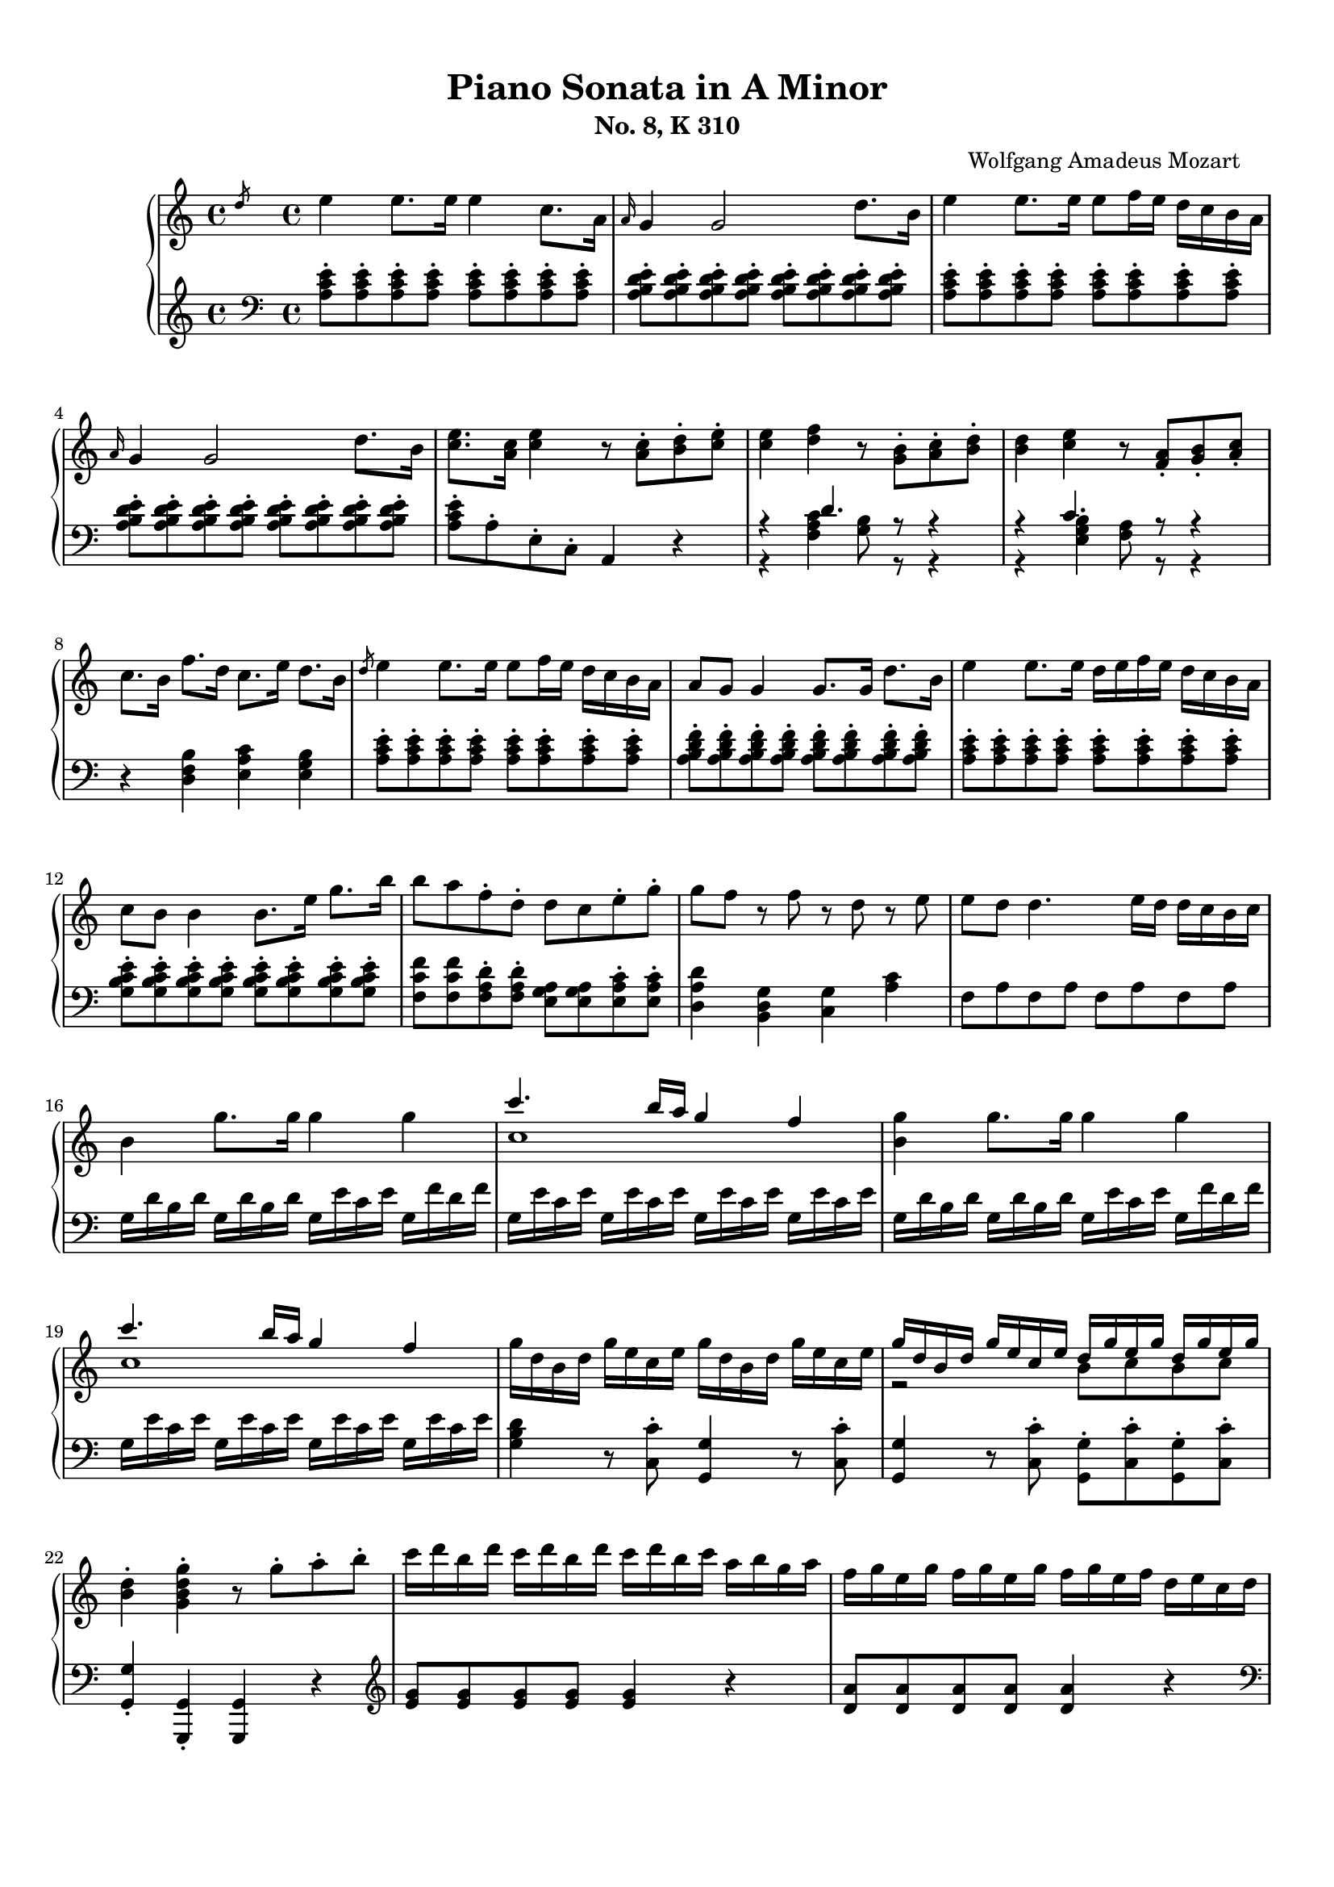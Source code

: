 % Automatically generated from a musicxml file.
\version "2.22.1"

#(set-global-staff-size 17.7358)



#(set! paper-alist
(cons '("new_size" . (cons (* 210.059 mm) (* 296.93 mm))) paper-alist))
\paper {
    #(set-paper-size "new_size")
    top-margin = 10\mm
    bottom-margin = 20\mm
    left-margin = 10\mm
    right-margin = 10\mm
    ragged-last-bottom = ##f
}

\header {
    composer = "Wolfgang Amadeus Mozart
    "
    subtitle = "No. 8, K 310"
    title = "Piano Sonata in A Minor"
}

part-Pone-one = {
    \key c \major
    \time 4/4
    \clef treble
    \slashedGrace { d''8 }  e''4  e''8.  e''16  e''4  c''8.  a'16   |
    \grace { a'16 }  g'4  g'2  d''8.  b'16   |
    e''4  e''8.  e''16  e''8  f''16  e''16  d''16  c''16  b'16  a'16   |
    \grace { a'16 }  g'4  g'2  d''8.  b'16   |
    <c'' e'' >8.  <a' c'' >16  <c'' e'' >4  r8  <a' c'' >8-.  <b' d'' >8-.  <c'' e'' >8-.   |
    % 5
    <c'' e'' >4  <d'' f'' >4  r8  <g' b' >8-.  <a' c'' >8-.  <b' d'' >8-.   |
    <b' d'' >4  <c'' e'' >4  r8  <f' a' >8-.  <g' b' >8-.  <a' c'' >8-.   |
    c''8.  b'16  f''8.  d''16  c''8.  e''16  d''8.  b'16   |
    \slashedGrace { d''8 }  e''4  e''8.  e''16  e''8  f''16  e''16  d''16  c''16  b'16  a'16   |
    a'8  g'8  g'4  g'8.  g'16  d''8.  b'16   |
    % 10
    e''4  e''8.  e''16  d''16  e''16  f''16  e''16  d''16  c''16  b'16  a'16   |
    c''8  b'8  b'4  b'8.  e''16  g''8.  b''16   |
    b''8  a''8  f''8-.  d''8-.  d''8  c''8  e''8-.  g''8-.   |
    g''8  f''8  r8  f''8  r8  d''8  r8  e''8   |
    e''8  d''8  d''4.  e''16  d''16  d''16  c''16  b'16  c''16   |
    % 15
    b'4  g''8.  g''16  g''4  g''4   |
    << { c'''4.  b''16  a''16  g''4  f''4   } \\{ c''1   }  >> |
    <b' g'' >4  g''8.  g''16  g''4  g''4   |
    << { c'''4.  b''16  a''16  g''4  f''4   } \\{ c''1   }  >> |
    g''16  d''16  b'16  d''16  g''16  e''16  c''16  e''16  g''16  d''16  b'16  d''16  g''16  e''16  c''16  e''16   |
    % 20
    << { g''16  d''16  b'16  d''16  g''16  e''16  c''16  e''16  d''16  g''16  e''16  g''16  d''16  g''16  e''16  g''16   } \\{ r2  b'8  c''8  b'8  c''8   }  >> |
    <b' d'' >4-.  <g' b' d'' g'' >4-.  r8  g''8-.  a''8-.  b''8-.   |
    c'''16  d'''16  b''16  d'''16  c'''16  d'''16  b''16  d'''16  c'''16  d'''16  b''16  c'''16  a''16  b''16  g''16  a''16   |
    f''16  g''16  e''16  g''16  f''16  g''16  e''16  g''16  f''16  g''16  e''16  f''16  d''16  e''16  c''16  d''16   |
    b'16  c''16  a'16  b'16  b'16  c''16  a'16  c''16  b'16  c''16  a'16  b'16  g'16  a'16  f'16  g'16   |
    % 25
    e'16  g'16  f'16  e'16  f'16  g'16  a'16  b'16  c''16  d''16  c''16  b'16  c''16  d''16  e''16  f''16   |
    g''16  a''16  f''16  a''16  g''16  a''16  f''16  a''16  g''16  c'''16  b''16  c'''16  d'''16  c'''16  b''16  c'''16   |
    b''16  a''16  g''16  a''16  g''16  f''16  e''16  f''16  e''16  d''16  c''16  d''16  c''16  d''16  e''16  f''16   |
    a''16  g''16  f''16  g''16  f''16  e''16  d''16  e''16  d''16  c''16  b'16  c''16  b'16  c''16  d''16  e''16   |
    f''16  g''16  e''16  f''16  d''16  e''16  c''16  d''16  b'16  c''16  a'16  b'16  g'16  a'16  f'16  g'16   |
    % 30
    e'16  g'16  f'16  e'16  f'16  g'16  a'16  b'16  c''16  d''16  e''16  d''16  c''16  b'16  a'16  g'16   |
    a'16  b'16  c''16  b'16  c''16  c''16  d''16  c''16  d''16  e''16  f''16  e''16  f''16  g''16  a''16  g''16   |
    a''16  b''16  c'''16  b''16  c'''16  b''16  c'''16  b''16  d'''16  c'''16  b''16  a''16  b''16  a''16  g''16  f''16   |
    e''16  g''16  a''16  g''16  f''16  e''16  d''16  c''16  d''2\trill   |
    r16  c'''16  b''16  a''16  g''16  a''16  f''16  a''16  g''16  a''16  f''16  a''16  g''16  a''16  f''16  g''16   |
    % 35
    e''16  c'''16  b''16  a''16  g''16  a''16  f''16  a''16  g''16  a''16  f''16  a''16  g''16  a''16  f''16  g''16   |
    e''16  f''16  d''16  e''16  c''16  d''16  b'16  c''16  a'16  b'16  g'16  a'16  f'16  g'16  e'16  f'16   |
    d'8  e'16  f'16  g'16  a'16  b'16  c''16  d''16  e''16  f''16  g''16  a''16  b''16  c'''16  d'''16   |
    e'''16  c'''16  b''16  c'''16  b''16  a''16  g''16  f''16  e''4  d''4\trill   |
    c''4  r4  r4  <d'' b'' >8-.  g''8-.   |
    % 40
    <e'' c''' >4  r4  r4  <d'' b'' >8-.  g''8-.   |
    <<
        \context Voice = "voiceone" { \voiceOne
            <e'' c''' >4  g''8.\trill  f''32  g''32  c'''2   |
            c'''4  d'''8.  e'''16  f'''4  b''8.\trill  a''32  b''32   |
            c'''16  b''16  c'''16  g''16  b''16  a''16  g''16  f''16  e''16  f''16  g''16  e''16  d''16  e''16  f''16  d''16   |

        }
        \context Voice = "voicetwo" { \voiceTwo
            r2.  e''8.\trill  d''32  e''32   |
            f''2.  g''4   |
            g''16  r16  r8  d''16  r16  r8  c''16  r16  r8  b'16  r16  r8   |

        }
    >>
    c''4  <c'' e'' >8.  <c'' e'' >16  <c'' e'' >4  <c'' e'' >8.  <c'' e'' >16   |
    % 45
    <c'' d'' >4  <c'' d'' >8.  <c'' d'' >16  <b' d'' >4  <b' g'' >8.  <b' g'' >16   |
    <c'' e'' >4  <c'' e'' c''' >8.  <c'' e'' c''' >16  <c'' e'' c''' >4  <c'' e'' c''' >8.  <c'' e'' c''' >16   |
    <d'' a'' c''' >4  <d'' a'' c''' >8.  <d'' a'' c''' >16  <d'' g'' b'' >4  <d'' g'' b'' >8.  <d'' g'' b'' >16   |
    <e'' g'' c''' >4  <c'' e'' g'' >4  <g' c'' e'' >4  r4   |
    \slashedGrace { f''8 }  g''4  g''8.  g''16  g''4  e''8.  c''16   |
    % 50
    \grace { c''16 }  b'4  b'2  f''8.  d''16   |
    g''4  g''8.  g''16  g''8  a''16  g''16  f''16  e''16  d''16  c''16   |
    \grace { c''16 }  b'4  b'4.  d''8-.  e''8-.  g''8-.   |
    b''8  g''8  e''8-.  c''8-.  b'8  d''8  e''8-.  g''8-.   |
    b''8  g''8  e''8-.  c''8-.  b'8  d''8  e''8-.  g''8-.   |
    % 55
    b''16  g''16  e''16  c''16  g''16  e''16  c''16  b'16  e''16  c''16  b'16  g'16  c''16  b'16  g'16  e'16   |
    b'16  g'16  e'16  c'16  g'16  e'16  c'16  b16  a16  g'16  f'16  g'16  a'16  g'16  f'16  e'16   |
    <d' b' >4  <d' b' >8.  <d' b' >16  <d' b' >4  <d' b' >4   |
    <<
        \context Voice = "voiceone" { \voiceOne
            c''2  c''8.  d''16  e''8.  c''16   |
            b'2  b'8.  d''16  e''8.  b'16   |
            a'2  a'8.  b'16  c''8.  a'16   |

        }
        \context Voice = "voicetwo" { \voiceTwo
            b'8.  b'16  a'8.  g'16  <f' a' >2   |
            a'8.  a'16  g'8.  f'16  <e' g' >2   |
            g'8.  g'16  f'8.  e'16  <d' f' >2   |

        }
        \context Voice = "voicethree" { \voiceThree
            e'2  r2   |
            d'2  r2   |
            c'2  r2   |

        }
    >>
    <e' g' >4  <g' e'' >8.  <g' e'' >16  <g' e'' >4  <g' e'' >4   |
    <<
        \context Voice = "voiceone" { \voiceOne
            f''2  f''8.  g''16  a''8.  f''16   |
            e''2  e''8.  g''16  a''8.  e''16   |
            d''2  d''8.  e''16  f''8.  d''16   |

        }
        \context Voice = "voicetwo" { \voiceTwo
            e''8.  e''16  d''8.  c''16  <b' d'' >2   |
            d''8.  d''16  c''8.  b'16  <a' c'' >2   |
            c''8.  c''16  b'8.  a'16  <g' b' >2   |

        }
        \context Voice = "voicethree" { \voiceThree
            a'2  r2   |
            g'2  r2   |
            f'2  r2   |

        }
    >>
    <a' c'' >4  <c'' a'' >8.  <c'' a'' >16  <c'' a'' >4  <c'' a'' >4   |
    <<
        \context Voice = "voiceone" { \voiceOne
            b''2  b''8.  c'''16  d'''8.  b''16   |
            a''2  a''8.  c'''16  d'''8.  a''16   |
            g''2  g''8.  a''16  b''8.  g''16   |

        }
        \context Voice = "voicetwo" { \voiceTwo
            a''8.  a''16  g''8.  f''16  <e'' g'' >2   |
            g''8.  g''16  f''8.  e''16  <d'' f'' >2   |
            f''8.  f''16  e''8.  d''16  <c'' e'' >2   |

        }
        \context Voice = "voicethree" { \voiceThree
            d''2  r2   |
            c''2  r2   |
            b'2  r2   |

        }
    >>
    <<
        \context Voice = "voiceone" { \voiceOne
            f''4  r8.  f''16  d'''4  f''8.\trill  e''32  f''32   |
            % 70
            e''4  r8.  e''16  c'''4  e''8.\trill  d''32  e''32   |
            % 70
            d''4  r8.  d''16  b''4  d''8.\trill  c''32  d''32   |
            % 70

        }
        \context Voice = "voicetwo" { \voiceTwo
            d''4  r8.  d''16  f''4  d''4   |
            % 70
            c''4  r8.  c''16  e''4  c''4   |
            % 70
            b'4  r8.  b'16  d''4  b'4   |
            % 70

        }
    >>
    c''16  a'16  c''16  e''16  e'16  g'16  b'16  e''16  e'16  a'16  c''16  e''16  d'16  a'16  c''16  d''16   |
    e''16  e'16  g'16  b'16  e''16  g'16  b'16  e''16  g''16  b'16  e''16  g''16  b''16  g''16  e''16  d''16   |
    c''16  a'16  c''16  e''16  a''16  c''16  e''16  a''16  c'''16  a''16  e''16  c''16  a''16  f''16  c''16  a'16   |
    % 75
    g'16  e'16  g'16  b'16  e''16  g'16  b'16  e''16  g''16  b'16  e''16  g''16  b''16  g''16  e''16  d''16   |
    c''16  a'16  c''16  e''16  a''16  c''16  e''16  a''16  c'''16  a''16  e''16  c''16  a''16  f''16  c''16  a'16   |
    g'16  b'16  e''16  g'16  a'16  b'16  d''16  a'16  g'16  b'16  e''16  g'16  a'16  b'16  d''16  a'16   |
    <g' b' e'' >8  e'16  d'16  e'16  f'16  f'16  g'16  g'16  a'16  b'16  b'16  c''16  c''16  d''16  d''16   |
    \slashedGrace { d''8 }  e''4  e''8.  e''16  e''4  c''8.  a'16   |
    % 80
    \grace { a'16 }  g'4  g'2  d''8.  b'16   |
    e''4  e''8.  e''16  e''8  f''16  e''16  d''16  c''16  b'16  a'16   |
    \grace { a'16 }  g'4  g'2  d''8.  b'16   |
    <c'' e'' >8.  <a' c'' >16  <c'' e'' >4  r8  <a' c'' >8-.  <b' d'' >8-.  <c'' e'' >8-.   |
    <c'' e'' >4  <d'' f'' >4  r8  <g' b' >8-.  <a' c'' >8-.  <b' d'' >8-.   |
    % 85
    <b' d'' >4  <c'' e'' >4  r8  <f' a' >8-.  <g' b' >8-.  <a' c'' >8-.   |
    c''8.  b'16  f''8.  d''16  c''8.  e''16  d''8.  b'16   |
    c''16  a''16  c''16  a''16  c''16  a''16  c''16  a''16  c''16  a''16  c''16  a''16  c''16  a''16  c''16  a''16   |
    b'16  a''16  b'16  a''16  b'16  a''16  b'16  a''16  b'16  g''16  b'16  g''16  b'16  g''16  b'16  g''16   |
    a'16  g''16  a'16  g''16  a'16  g''16  a'16  g''16  a'16  f''16  a'16  f''16  a'16  f''16  a'16  f''16   |
    % 90
    g'16  f''16  g'16  f''16  g'16  f''16  g'16  f''16  g'16  e''16  g'16  e''16  g'16  e''16  g'16  e''16   |
    f'16  e''16  f'16  e''16  f'16  e''16  f'16  e''16  f'16  d''16  f'16  d''16  f'16  d''16  f'16  d''16   |
    e'16  d''16  e'16  d''16  e'16  c''16  e'16  c''16  e'16  b'16  e'16  b'16  <e' b' >16  e''16  <e' b' >16  e''16   |
    <<
        \context Voice = "voiceone" { \voiceOne
            e''8  d''8  r8  d''8  d''8  c''8  r8  c''8   |
            a'8  b'8  r8  c''8  r8  d''8  r8  e''8   |
            g''8  f''4  e''8  d''8  c''8  b'8  a'8   |

        }
        \context Voice = "voicetwo" { \voiceTwo
            a'4  r8  a'8  a'4  r8  a'8   |
            a'4  r8  a'8  r8  a'8  r8  a'8   |
            a'2.  f'4   |

        }
    >>
    <g' b' e'' >4  e''8.  e''16  e''4  e''4   |
    << { a''4.  g''16  f''16  e''4  d''4   } \\{ a'1   }  >> |
    <g' b' e'' >4  e''8.  e''16  e''4  e''4   |
    << { a''4.  g''16  f''16  e''4  d''4   } \\{ a'1   }  >> |
    % 100
    e''16  b'16  g'16  b'16  e''16  c''16  a'16  c''16  e''16  b'16  g'16  b'16  e''16  c''16  a'16  c''16   |
    << { e''16  b'16  g'16  b'16  e''16  c''16  a'16  c''16  b'16  e''16  c''16  e''16  b'16  e''16  c''16  e''16   } \\{ r2  g'8  a'8  g'8  a'8   }  >> |
    <g' b' >4-.  <e' g' b' e'' >4-.  r8  e''8-.  f''8-.  g''8-.   |
    a''16  b''16  g''16  b''16  a''16  b''16  g''16  b''16  a''16  b''16  g''16  a''16  f''16  g''16  e''16  f''16   |
    d''16  e''16  c''16  e''16  d''16  e''16  c''16  e''16  d''16  e''16  c''16  d''16  b'16  c''16  a'16  b'16   |
    % 105
    g'16  b'16  a'16  b'16  g'16  b'16  a'16  b'16  g'16  b'16  f'16  b'16  e'16  b'16  d'16  b'16   |
    c'16  e'16  d'16  e'16  f'16  e'16  g'16  e'16  a'16  e'16  b'16  e'16  c''16  e'16  d''16  e'16   |
    e''16  f''16  d''16  f''16  e''16  f''16  d''16  f''16  e''16  a''16  g''16  a''16  b''16  a''16  g''16  a''16   |
    g''16  f''16  e''16  f''16  e''16  d''16  c''16  d''16  c''16  b'16  a'16  b'16  a'16  b'16  c''16  d''16   |
    f''16  e''16  d''16  e''16  d''16  c''16  b'16  c''16  b'16  a'16  g'16  a'16  g'16  a'16  b'16  c''16   |
    % 110
    d''16  f''16  c''16  f''16  b'16  f''16  a'16  f''16  g'16  b'16  f'16  b'16  e'16  b'16  d'16  b'16   |
    c'16  c''16  b'16  c''16  d''16  c''16  b'16  a'16  g'16  d''16  c''16  d''16  e''16  d''16  c''16  b'16   |
    a'16  b'16  c''16  b'16  c''16  d''16  e''16  d''16  e''16  g''16  a''16  g''16  a''16  g''16  f''16  e''16   |
    f''16  g''16  a''16  f''16  d''16  e''16  f''16  d''16  b'16  c''16  d''16  b'16  e''16  f''16  d''16  b'16   |
    d''16  e''16  f''16  e''16  d''16  c''16  b'16  a'16  b'2\trill   |
    % 115
    r16  a''16  g''16  f''16  e''16  f''16  d''16  f''16  e''16  f''16  d''16  f''16  e''16  f''16  d''16  e''16   |
    c''16  a''16  g''16  f''16  e''16  f''16  d''16  f''16  e''16  f''16  d''16  f''16  e''16  f''16  d''16  e''16   |
    c''16  d''16  e''16  d''16  c''16  b'16  a'16  g'16  a'16  b'16  c''16  b'16  a'16  g'16  f'16  e'16   |
    d'16  b16  f'16  d'16  b'16  f'16  d''16  b'16  f''16  d''16  g''16  f''16  b''16  g''16  d'''16  b''16   |
    e'''16  c'''16  a''16  e''16  g''16  f''16  e''16  d''16  c''4  b'4\trill   |
    % 120
    a'4  r4  r4  <b' g'' >8-.  e''8-.   |
    <c'' a'' >4  r4  r4  <b' g'' >8-.  e''8-.   |
    <<
        \context Voice = "voiceone" { \voiceOne
            <c'' a'' >4  e''8.\trill  d''32  e''32  a''2   |
            a''4  b''8.  c'''16  d'''4  g''8.\trill  f''32  g''32   |
            a''16  g''16  a''16  e''16  g''16  f''16  e''16  d''16  c''16  d''16  e''16  c''16  b'16  c''16  d''16  b'16   |

        }
        \context Voice = "voicetwo" { \voiceTwo
            r2.  c''8.\trill  b'32  c''32   |
            d''2.  e''4   |
            e''16  r16  r8  b'16  r16  r8  a'16  r16  r8  g'16  r16  r8   |

        }
    >>
    d'''16  f'''16  b''16  d'''16  g''16  b''16  f''16  g''16  d''16  f''16  b'16  d''16  g'16  b'16  f'16  g'16   |
    <c'' d'' f'' a'' c''' >1   |
    r16  a''16  e''16  c''16  a'16  e'16  c'16  a16  e'4  <e' g' b' e'' >4   |
    a'4  <a' c'' >8.  <a' c'' >16  <a' c'' >4  <a' c'' >8.  <a' c'' >16   |
    <a' b' >4  <a' b' >8.  <a' b' >16  <g' b' e'' >4  <g' b' e'' >8.  <g' b' e'' >16   |
    % 130
    <a' c'' >4  <a' c'' a'' >8.  <a' c'' a'' >16  <a' c'' a'' >4  <a' c'' a'' >8.  <a' c'' a'' >16   |
    <b' f'' a'' >4  <b' f'' a'' >8.  <b' f'' a'' >16  <b' e'' g'' >4  <b' e'' g'' >8.  <b' e'' g'' >16   |
    <c'' e'' a'' >4-.  <a' c'' e'' >4-.  <e' a' c'' >4  r4   |
}

part-Pone-two = {
    \key c \major
    \time 4/4
    \clef bass
    <a c' e' >8-.  <a c' e' >8-.  <a c' e' >8-.  <a c' e' >8-.  <a c' e' >8-.  <a c' e' >8-.  <a c' e' >8-.  <a c' e' >8-.   |
    <a b d' e' >8-.  <a b d' e' >8-.  <a b d' e' >8-.  <a b d' e' >8-.  <a b d' e' >8-.  <a b d' e' >8-.  <a b d' e' >8-.  <a b d' e' >8-.   |
    <a c' e' >8-.  <a c' e' >8-.  <a c' e' >8-.  <a c' e' >8-.  <a c' e' >8-.  <a c' e' >8-.  <a c' e' >8-.  <a c' e' >8-.   |
    <a b d' e' >8-.  <a b d' e' >8-.  <a b d' e' >8-.  <a b d' e' >8-.  <a b d' e' >8-.  <a b d' e' >8-.  <a b d' e' >8-.  <a b d' e' >8-.   |
    <a c' e' >8-.  a8-.  e8-.  c8-.  a,4  r4   |
    % 5
    <<
        \context Voice = "voiceone" { \voiceOne
            r4  d'4.  r8  r4   |
            r4  c'4.  r8  r4   |

        }
        \context Voice = "voicetwo" { \voiceTwo
            r4  <f a c' >4  <g b >8  r8  r4   |
            r4  <e g b >4  <f a >8  r8  r4   |

        }
    >>
    r4  <d f b >4  <e a c' >4  <e g b >4   |
    <a c' e' >8-.  <a c' e' >8-.  <a c' e' >8-.  <a c' e' >8-.  <a c' e' >8-.  <a c' e' >8-.  <a c' e' >8-.  <a c' e' >8-.   |
    <a b d' f' >8-.  <a b d' f' >8-.  <a b d' f' >8-.  <a b d' f' >8-.  <a b d' f' >8-.  <a b d' f' >8-.  <a b d' f' >8-.  <a b d' f' >8-.   |
    % 10
    <a c' e' >8-.  <a c' e' >8-.  <a c' e' >8-.  <a c' e' >8-.  <a c' e' >8-.  <a c' e' >8-.  <a c' e' >8-.  <a c' e' >8-.   |
    <g b c' e' >8-.  <g b c' e' >8-.  <g b c' e' >8-.  <g b c' e' >8-.  <g b c' e' >8-.  <g b c' e' >8-.  <g b c' e' >8-.  <g b c' e' >8-.   |
    <f c' f' >8  <f c' f' >8  <f a d' >8-.  <f a d' >8-.  <e g a >8  <e g a >8  <e a c' >8-.  <e a c' >8-.   |
    <d a d' >4  <b, d g >4  <c g >4  <a c' >4   |
    f8  a8  f8  a8  f8  a8  f8  a8   |
    % 15
    g16  d'16  b16  d'16  g16  d'16  b16  d'16  g16  e'16  c'16  e'16  g16  f'16  d'16  f'16   |
    g16  e'16  c'16  e'16  g16  e'16  c'16  e'16  g16  e'16  c'16  e'16  g16  e'16  c'16  e'16   |
    g16  d'16  b16  d'16  g16  d'16  b16  d'16  g16  e'16  c'16  e'16  g16  f'16  d'16  f'16   |
    g16  e'16  c'16  e'16  g16  e'16  c'16  e'16  g16  e'16  c'16  e'16  g16  e'16  c'16  e'16   |
    <g b d' >4  r8  <c c' >8-.  <g, g >4  r8  <c c' >8-.   |
    % 20
    <g, g >4  r8  <c c' >8-.  <g, g >8-.  <c c' >8-.  <g, g >8-.  <c c' >8-.   |
    <g, g >4-.  <g,, g, >4-.  <g,, g, >4  r4   |
    \clef treble
    <e' g' >8  <e' g' >8  <e' g' >8  <e' g' >8  <e' g' >4  r4   |
    <d' a' >8  <d' a' >8  <d' a' >8  <d' a' >8  <d' a' >4  r4   |
    \clef bass
    <g d' f' >8  <g d' f' >8  <g d' f' >8  <g d' f' >8  <g d' f' >4  r4   |
    % 25
    c'4  r4  r2   |
    <e c' >8  <e c' >8  <e c' >8  <e c' >8  <e c' >4  r4   |
    <<
        \context Voice = "voiceone" { \voiceOne
            r4  a4  d'2   |
            d'4  g4  c'2   |
            c'4  a4  g2   |
            g4  g2  c'4   |
            c'4  r4  r2   |

        }
        \context Voice = "voicetwo" { \voiceTwo
            f2.  f4   |
            e2.  e4   |
            d4  f4  g4  b,4   |
            c4  d4  e2   |
            f4  r4  r2   |

        }
    >>
    f16  d'16  a16  d'16  f16  d'16  a16  d'16  f16  d'16  a16  d'16  f16  d'16  a16  d'16   |
    g16  e'16  c'16  e'16  g16  e'16  c'16  e'16  g16  f'16  b16  f'16  g16  f'16  b16  f'16   |
    <c' e' >4  r4  r4  \clef treble
    b'8-.  g'8-.   |
    % 35
    c''4  r4  r4  b'8-.  g'8-.   |
    << { c''4  r4  \clef bass
    c'4  g4   } \\{ r2  e2   }  >> |
    <f a >2  <f g b >2   |
    << { c'4  c'2  b4   } \\{ <e g >4  f4  g4  g4   }  >> |
    \clef treble
    r16  c''16  b'16  a'16  g'16  a'16  f'16  a'16  g'16  a'16  f'16  a'16  g'16  a'16  f'16  g'16   |
    % 40
    e'16  c''16  b'16  a'16  g'16  a'16  f'16  a'16  g'16  a'16  f'16  a'16  g'16  a'16  f'16  g'16   |
    \clef bass
    e'16  f'16  d'16  e'16  c'16  d'16  b16  c'16  a16  b16  g16  a16  f16  g16  e16  f16   |
    d16  e16  c16  d16  b,16  c16  a,16  b,16  g,16  a,16  f,16  g,16  e,16  f,16  d,16  f,16   |
    e,8  r8  f,8  r8  g,8  r8  g,,8  r8   |
    c'16  d'16  e'16  d'16  c'16  b16  a16  g16  a16  b16  c'16  b16  a16  g16  f16  e16   |
    % 45
    f16  g16  a16  g16  f16  d16  e16  f16  g16  f16  g16  f16  g16  f16  e16  d16   |
    c16  d16  e16  d16  c16  b,16  a,16  g,16  a,16  b,16  c16  b,16  a,16  g,16  f,16  e,16   |
    f,16  g,16  a,16  g,16  f,16  d,16  e,16  f,16  g,16  f,16  g,16  f,16  g,16  f,16  e,16  d,16   |
    c,4  <c, c >4  <c, c >4  r4   |
    \clef treble
    <c' e' g' >8-.  <c' e' g' >8-.  <c' e' g' >8-.  <c' e' g' >8-.  <c' e' g' >8-.  <c' e' g' >8-.  <c' e' g' >8-.  <c' e' g' >8-.   |
    % 50
    <c' d' f' g' >8-.  <c' d' f' g' >8-.  <c' d' f' g' >8-.  <c' d' f' g' >8-.  <c' d' f' g' >8-.  <c' d' f' g' >8-.  <c' d' f' g' >8-.  <c' d' f' g' >8-.   |
    <c' e' g' >8-.  <c' e' g' >8-.  <c' e' g' >8-.  <c' e' g' >8-.  <c' e' g' >8-.  <c' e' g' >8-.  <c' e' g' >8-.  <c' e' g' >8-.   |
    <d' e' g' >8-.  <d' e' g' >8-.  <d' e' g' >8-.  <d' e' g' >8-.  <d' e' g' >8-.  <d' e' g' >8-.  <d' e' g' >8-.  <d' e' g' >8-.   |
    <c' e' g' >8  <c' e' g' >8  <c' e' g' >8-.  <c' e' g' >8-.  <d' e' g' >8  <d' e' g' >8  <d' e' g' >8-.  <d' e' g' >8-.   |
    <c' e' g' >8  <c' e' g' >8  <c' e' g' >8-.  <c' e' g' >8-.  <d' e' g' >8  <d' e' g' >8  <d' e' g' >8-.  <d' e' g' >8-.   |
    % 55
    <c' e' g' >4-.  r4  r2   |
    \clef bass
    <c, e, g, b, >1   |
    c,16  b,16  a,16  b,16  a,16  b,16  a,16  b,16  b,,16  b,16  a,16  b,16  a,16  b,16  a,16  b,16   |
    b,,16  b,16  a,16  b,16  a,16  b,16  a,16  b,16  b,,16  b,16  a,16  b,16  a,16  b,16  a,16  b,16   |
    b,,16  b,16  a,16  b,16  a,16  b,16  a,16  b,16  b,,16  b,16  a,16  b,16  a,16  b,16  a,16  b,16   |
    % 60
    b,,16  b,16  a,16  b,16  a,16  b,16  a,16  b,16  b,,16  b,16  a,16  b,16  a,16  b,16  a,16  b,16   |
    e,16  e16  d16  e16  d16  e16  d16  e16  e,16  e16  d16  e16  d16  e16  d16  e16   |
    e,16  e16  d16  e16  d16  e16  d16  e16  e,16  e16  d16  e16  d16  e16  d16  e16   |
    e,16  e16  d16  e16  d16  e16  d16  e16  e,16  e16  d16  e16  d16  e16  d16  e16   |
    e,16  e16  d16  e16  d16  e16  d16  e16  e,16  e16  d16  e16  d16  e16  d16  e16   |
    % 65
    a,16  a16  g16  a16  g16  a16  g16  a16  a,16  a16  g16  a16  g16  a16  g16  a16   |
    a,16  a16  g16  a16  g16  a16  g16  a16  a,16  a16  g16  a16  g16  a16  g16  a16   |
    a,16  a16  g16  a16  g16  a16  g16  a16  a,16  a16  g16  a16  g16  a16  g16  a16   |
    a,16  a16  g16  a16  g16  a16  g16  a16  a,16  a16  g16  a16  g16  a16  g16  a16   |
    d16  f16  a16  d'16  f'16  e'16  d'16  c'16  b16  c'16  d'16  c'16  b16  g16  a16  b16   |
    % 70
    c'16  b16  c'16  d'16  e'16  d'16  c'16  b16  a16  b16  c'16  b16  a16  f16  g16  a16   |
    b16  a16  b16  c'16  d'16  c'16  b16  a16  g16  a16  b16  a16  g16  e16  f16  g16   |
    a4  <g, g >4  <f, f >4  <f, f >4   |
    <e, e >4  r8.  e16  e'4  g8.\trill  f32  g32   |
    a4  r8.  a,16  a4  d8.\trill  c32  d32   |
    % 75
    e4  r8.  e16  e'4  g8.\trill  f32  g32   |
    a4  r8.  a,16  a4  d8.\trill  c32  d32   |
    e4  <f, f >4  <e, e >4  <f, f >4   |
    <e, e >4  r4  r2   |
    <a c' e' >8-.  <a c' e' >8-.  <a c' e' >8-.  <a c' e' >8-.  <a c' e' >8-.  <a c' e' >8-.  <a c' e' >8-.  <a c' e' >8-.   |
    % 80
    <a b d' e' >8-.  <a b d' e' >8-.  <a b d' e' >8-.  <a b d' e' >8-.  <a b d' e' >8-.  <a b d' e' >8-.  <a b d' e' >8-.  <a b d' e' >8-.   |
    <a c' e' >8-.  <a c' e' >8-.  <a c' e' >8-.  <a c' e' >8-.  <a c' e' >8-.  <a c' e' >8-.  <a c' e' >8-.  <a c' e' >8-.   |
    <a b d' e' >8-.  <a b d' e' >8-.  <a b d' e' >8-.  <a b d' e' >8-.  <a b d' e' >8-.  <a b d' e' >8-.  <a b d' e' >8-.  <a b d' e' >8-.   |
    <a c' e' >8-.  a8-.  e8-.  c8-.  a,4  r4   |
    <<
        \context Voice = "voiceone" { \voiceOne
            r4  d'4.  r8  r4   |
            % 85
            r4  c'4.  r8  r4   |
            % 85

        }
        \context Voice = "voicetwo" { \voiceTwo
            r4  <f a c' >4  <g b >8  r8  r4   |
            % 85
            r4  <e g b >4  <f a >8  r8  r4   |
            % 85

        }
    >>
    r4  <d f b >4  <e a c' >4  <e g b >4   |
    <a, a >4  a8.  a16  a4  f8.  d16   |
    f8  e8  e2  g8.  e16   |
    f4  f8.  f16  f8  g16  f16  e16  d16  c16  b,16   |
    % 90
    d8  c8  c4  c8.  g16  e8.  c16   |
    e8  d8  d8-.  d8-.  d8  e16  d16  c16  b,16  a,16  g,16   |
    b,8  a,8  a,8-.  a,8-.  a,8  g,8  g,8  g8   |
    f4-.  f4-.  e4-.  e4-.   |
    d4-.  e4-.  f4-.  c4-.   |
    % 95
    d4  e4  f4  d4   |
    e16  b16  g16  b16  e16  b16  g16  b16  e16  c'16  a16  c'16  e16  d'16  b16  d'16   |
    e16  c'16  a16  c'16  e16  c'16  a16  c'16  e16  c'16  a16  c'16  e16  c'16  a16  c'16   |
    e16  b16  g16  b16  e16  b16  g16  b16  e16  c'16  a16  c'16  e16  d'16  b16  d'16   |
    e16  c'16  a16  c'16  e16  c'16  a16  c'16  e16  c'16  a16  c'16  e16  c'16  a16  c'16   |
    % 100
    <e g b >4  r8  <a, a >8-.  <e, e >4  r8  <a, a >8-.   |
    <e, e >4  r8  <a, a >8-.  <e, e >8-.  <a, a >8-.  <e, e >8-.  <a, a >8-.   |
    <e, e >4-.  <e, e >4-.  <e, e >4  r4   |
    \clef treble
    <c' e' >8  <d' f' >8  <c' e' >8  <d' f' >8  <c' e' >4  r4   |
    <f' a' >8  <g' b' >8  <f' a' >8  <g' b' >8  <f' a' >4  r4   |
    % 105
    \clef bass
    <e b d' >8  <f b d' >8  <e b d' >8  <f b d' >8  <e d' >4  r4   |
    <a, a >4  r4  r2   |
    \clef treble
    <c' a' >8  <c' a' >8  <c' a' >8  <c' a' >8  <c' a' >4  r4   |
    <<
        \context Voice = "voiceone" { \voiceOne
            \clef bass
            r4  f4  b2   |
            b4  g4  a2   |
            a4  d'2  b4   |
            a4  e2  <e g >4   |

        }
        \context Voice = "voicetwo" { \voiceTwo
            d2.  d4   |
            c2.  c4   |
            b,4  f4  d4  g4   |
            a4  a,4  b,4  d4   |

        }
    >>
    <c e a >4  r4  r4  <c e a >4   |
    d16  a16  f16  a16  d16  a16  f16  a16  d16  b16  f16  b16  d16  b16  f16  b16   |
    e16  c'16  a16  c'16  e16  c'16  a16  c'16  e16  d'16  g16  d'16  e16  d'16  g16  d'16   |
    % 115
    <a c' >4  r4  r4  \clef treble
    g'8-.  e'8-.   |
    a'4  r4  r4  g'8-.  e'8-.   |
    a'4  r4  \clef bass
    <c e a >2   |
    <d f >2  <d f g b >2   |
    << { <e a >4  a2  g4   } \\{ c4  d4  e4  e4   }  >> |
    % 120
    \clef treble
    r16  a'16  g'16  f'16  e'16  f'16  d'16  f'16  e'16  f'16  d'16  f'16  e'16  f'16  d'16  e'16   |
    c'16  a'16  g'16  f'16  e'16  f'16  d'16  f'16  e'16  f'16  d'16  f'16  e'16  f'16  d'16  e'16   |
    \clef bass
    c'16  d'16  b16  c'16  a16  b16  g16  a16  f16  g16  e16  f16  d16  e16  c16  d16   |
    b,16  c16  a,16  b,16  g,16  a,16  f,16  g,16  e,16  f,16  d,16  e,16  c,16  d,16  b,,16  d,16   |
    c,8  r8  d,8  r8  e,8  r8  e,8  r8   |
    % 125
    <d f g b >1   |
    c'16  d'16  a16  c'16  f16  a16  d16  f16  c16  d16  a,16  c16  f,16  a,16  d,16  f,16   |
    e,4  r16  e16  c16  a,16  e,4  e4   |
    a16  b16  c'16  b16  a16  g16  f16  e16  f16  g16  a16  g16  f16  e16  d16  c16   |
    d16  e16  f16  e16  d16  b,16  c16  d16  e16  d16  e16  d16  e16  d16  c16  b,16   |
    % 130
    a,16  b,16  c16  b,16  a,16  g,16  f,16  e,16  f,16  g,16  a,16  g,16  f,16  e,16  d,16  c,16   |
    d,16  e,16  f,16  e,16  d,16  b,,16  c,16  d,16  e,16  d,16  e,16  d,16  e,16  d,16  c,16  b,,16   |
    a,,4-.  <a,, a, >4-.  <a,, a, >4  r4   |
}

\score {
    \new GrandStaff <<
        \new Staff \part-Pone-one
        \new Staff \part-Pone-two
    >>
}
